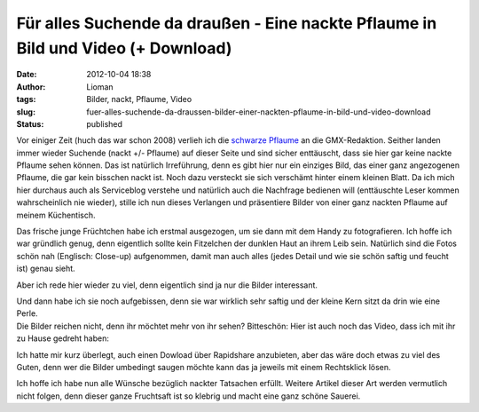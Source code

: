 Für alles Suchende da draußen - Eine nackte Pflaume in Bild und Video (+ Download)
##################################################################################
:date: 2012-10-04 18:38
:author: Lioman
:tags: Bilder, nackt, Pflaume, Video
:slug: fuer-alles-suchende-da-draussen-bilder-einer-nackten-pflaume-in-bild-und-video-download
:status: published

Vor einiger Zeit (huch das war schon 2008) verlieh ich die `schwarze
Pflaume <http://www.lioman.de/2008/10/nackte-flughafen-ein-echter-reisetipp/>`__
an die GMX-Redaktion. Seither landen immer wieder Suchende (nackt +/-
Pflaume) auf dieser Seite und sind sicher enttäuscht, dass sie hier gar
keine nackte Pflaume sehen können. |image0|\ Das ist natürlich
Irreführung, denn es gibt hier nur ein einziges Bild, das einer ganz
angezogenen Pflaume, die gar kein bisschen nackt ist. Noch dazu
versteckt sie sich verschämt hinter einem kleinen Blatt. Da ich mich
hier durchaus auch als Serviceblog verstehe und natürlich auch die
Nachfrage bedienen will (enttäuschte Leser kommen wahrscheinlich nie
wieder), stille ich nun dieses Verlangen und präsentiere Bilder von
einer ganz nackten Pflaume auf meinem Küchentisch.

Das frische junge Früchtchen habe ich erstmal ausgezogen, um sie dann
mit dem Handy zu fotografieren. Ich hoffe ich war gründlich genug, denn
eigentlich sollte kein Fitzelchen der dunklen Haut an ihrem Leib sein.
Natürlich sind die Fotos schön nah (Englisch: Close-up) aufgenommen,
damit man auch alles (jedes Detail und wie sie schön saftig und feucht
ist) genau sieht.

Aber ich rede hier wieder zu viel, denn eigentlich sind ja nur die
Bilder interessant.

|image1|\ |image2|

| Und dann habe ich sie noch aufgebissen, denn sie war wirklich sehr
  saftig und der kleine Kern sitzt da drin wie eine Perle.
| |image3|\ |image4|
| Die Bilder reichen nicht, denn ihr möchtet mehr von ihr sehen?
  Bitteschön: Hier ist auch noch das Video, dass ich mit ihr zu Hause
  gedreht haben:

.. youtube:: SBNtEWYX8rQ
   :class: youtube-16x9
   :nocookie: yes

Ich hatte mir kurz überlegt, auch einen Dowload über Rapidshare
anzubieten, aber das wäre doch etwas zu viel des Guten, denn wer die
Bilder umbedingt saugen möchte kann das ja jeweils mit einem Rechtsklick
lösen.

Ich hoffe ich habe nun alle Wünsche bezüglich nackter Tatsachen erfüllt.
Weitere Artikel dieser Art werden vermutlich nicht folgen, denn dieser
ganze Fruchtsaft ist so klebrig und macht eine ganz schöne Sauerei.

.. |image0| image:: {static}/images/schwarze-pflaume-300x235.jpg
   :class: alignright size-medium wp-image-1932
   :width: 300px
   :height: 235px
   :target: {static}/images/schwarze-pflaume.jpg
.. |image1| image:: {static}/images/nackte-pflaume001-300x169.jpg
   :class: alignleft size-medium wp-image-5015
   :width: 300px
   :height: 169px
   :target: {static}/images/nackte-pflaume001.jpg
.. |image2| image:: {static}/images/nackte-pflaume002-300x169.jpg
   :class: alignright size-medium wp-image-5016
   :width: 300px
   :height: 169px
   :target: {static}/images/nackte-pflaume002.jpg
.. |image3| image:: {static}/images/nackte-pflaume003.jpg
   :class: alignleft size-full wp-image-5017
   :width: 267px
   :height: 239px
   :target: {static}/images/nackte-pflaume003.jpg
.. |image4| image:: {static}/images/nackte-pflaume004-300x193.jpg
   :class: alignright size-medium wp-image-5018
   :width: 300px
   :height: 193px
   :target: {static}/images/nackte-pflaume004.jpg
